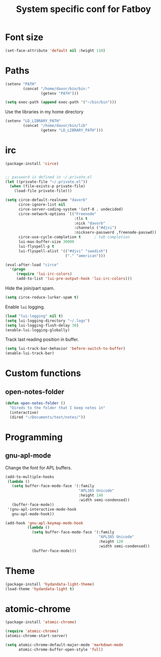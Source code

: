 #+TITLE: System specific conf for Fatboy

* Font size
#+BEGIN_SRC emacs-lisp
  (set-face-attribute 'default nil :height 110)
#+END_SRC
* Paths
#+BEGIN_SRC emacs-lisp
  (setenv "PATH"
          (concat "/home/davor/bin/bin:"
                  (getenv "PATH")))

  (setq exec-path (append exec-path '("~/bin/bin")))
#+END_SRC

  Use the libraries in my home directory
#+BEGIN_SRC emacs-lisp
  (setenv "LD_LIBRARY_PATH"
          (concat "/home/davor/bin/lib"
                  (getenv "LD_LIBRARY_PATH")))
#+END_SRC

* irc
#+BEGIN_SRC emacs-lisp
  (package-install 'circe)


  ;; password is defined in ~/.private.el
  (let ((private-file "~/.private.el"))
    (when (file-exists-p private-file)
      (load-file private-file)))

  (setq circe-default-realname "davorb"
        circe-ignore-list nil
        circe-server-coding-system '(utf-8 . undecided)
        circe-network-options `(("Freenode"
                                 :tls t
                                 :nick "davorb"
                                 :channels ("#djvi")
                                 :nickserv-password ,freenode-passwd))
        circe-use-cycle-completion t      ; tab completion
        lui-max-buffer-size 30000
        lui-flyspell-p t
        lui-flyspell-alist '(("#djvi" "swedish")
                             ("." "american")))

  (eval-after-load "circe"
    '(progn
       (require 'lui-irc-colors)
       (add-to-list 'lui-pre-output-hook 'lui-irc-colors)))
#+END_SRC

  Hide the join/part spam.
#+BEGIN_SRC emacs-lisp
  (setq circe-reduce-lurker-spam t)
#+END_SRC

  Enable =lui= logging.
#+BEGIN_SRC emacs-lisp
  (load "lui-logging" nil t)
  (setq lui-logging-directory "~/.logs")
  (setq lui-logging-flush-delay 30)
  (enable-lui-logging-globally)
#+END_SRC

  Track last reading position in buffer.
#+BEGIN_SRC emacs-lisp
  (setq lui-track-bar-behavior 'before-switch-to-buffer)
  (enable-lui-track-bar)
#+END_SRC

* Custom functions
** open-notes-folder
#+BEGIN_SRC emacs-lisp
  (defun open-notes-folder ()
    "Direds to the folder that I keep notes in"
    (interactive)
    (dired "~/Documents/text/notes/"))
#+END_SRC
* Programming
** gnu-apl-mode
   Change the font for APL buffers.
#+BEGIN_SRC emacs-lisp
  (add-to-multiple-hooks
   (lambda ()
     (setq buffer-face-mode-face '(:family
                                   "APL385 Unicode"
                                   :height 140
                                   :width semi-condensed))
     (buffer-face-mode))
   '(gnu-apl-interactive-mode-hook
     gnu-apl-mode-hook))

  (add-hook 'gnu-apl-keymap-mode-hook
            (lambda ()
              (setq buffer-face-mode-face '(:family
                                            "APL385 Unicode"
                                            :height 120
                                            :width semi-condensed))
              (buffer-face-mode)))
#+END_SRC
* Theme
#+BEGIN_SRC emacs-lisp
  (package-install 'hydandata-light-theme)
  (load-theme 'hydandata-light t)
#+END_SRC
* atomic-chrome
  #+BEGIN_SRC emacs-lisp
    (package-install 'atomic-chrome)

    (require 'atomic-chrome)
    (atomic-chrome-start-server)

    (setq atomic-chrome-default-major-mode 'markdown-mode
          atomic-chrome-buffer-open-style 'full)
  #+END_SRC
